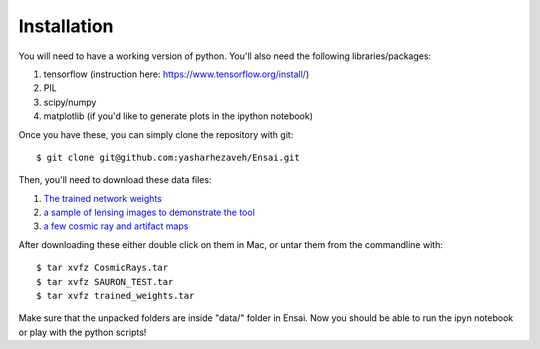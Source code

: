 ============
Installation
============

You will need to have a working version of python. You'll also need the following libraries/packages:

1. tensorflow (instruction here: https://www.tensorflow.org/install/)
2. PIL
3. scipy/numpy
4. matplotlib (if you'd like to generate plots in the ipython notebook)

Once you have these, you can simply clone the repository with git::

    $ git clone git@github.com:yasharhezaveh/Ensai.git

Then, you'll need to download these data files:

1. `The trained network weights`_
2. `a sample of lensing images to demonstrate the tool`_
3. `a few cosmic ray and artifact maps`_

.. _`The trained network weights`: https://stanford.box.com/s/7wtkx1fr77156uec8h8apqm9my0aevpi
.. _`a sample of lensing images to demonstrate the tool`: https://stanford.box.com/s/tb2lpk824kee22ah3gz5b50trbp30vyx
.. _`a few cosmic ray and artifact maps`: https://stanford.box.com/s/hn6l82pkmhm65xsls6g7tcjq63blj8v7


After downloading these either double click on them in Mac, or untar them from the commandline with::

    $ tar xvfz CosmicRays.tar
    $ tar xvfz SAURON_TEST.tar
    $ tar xvfz trained_weights.tar

Make sure that the unpacked folders are inside "data/" folder in Ensai. Now you should be able to run the ipyn notebook or play with the python scripts!
